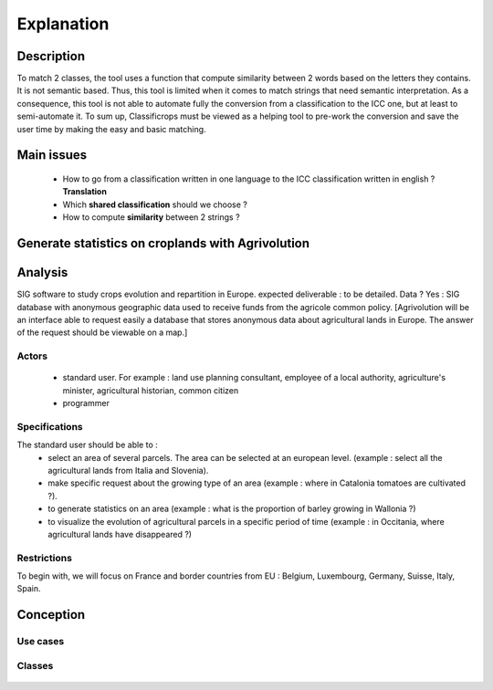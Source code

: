 Explanation 
=============
 .. image:: ../images/goal.pdf
    :width: 800

Description
------------
To match 2 classes, the tool uses a function that compute similarity between 2 words based on the letters they contains. It is not semantic based. 
Thus, this tool is limited when it comes to match strings that need semantic interpretation. 
As a consequence, this tool is not able to automate fully the conversion from a classification to the ICC one, but at least to semi-automate it. 
To sum up, Classificrops must be viewed as a helping tool to pre-work the conversion and save the user time by making the easy and basic matching. 


Main issues
------------
    - How to go from a classification written in one language to the ICC classification written in english ? **Translation**
    - Which **shared classification** should we choose ? 
    - How to compute **similarity** between 2 strings ? 



Generate statistics on croplands with Agrivolution
---------------------------------------------------

Analysis
----------

SIG software to study crops evolution and repartition in Europe.
expected deliverable : to be detailed. 
Data ? Yes : SIG database with anonymous geographic data used to receive funds from the agricole common policy. 
[Agrivolution will be an interface able to request easily a database that stores anonymous data about agricultural lands in Europe. The answer of the request should be viewable on a map.]

Actors
~~~~~~~~

    - standard user. For example : land use planning consultant, employee of a local authority, agriculture's minister, agricultural historian, common citizen
    - programmer


Specifications
~~~~~~~~~~~~~~~
    
The standard user should be able to :  
    - select an area of several parcels. The area can be selected at an european level. (example : select all the agricultural lands from Italia and Slovenia).
    - make specific request about the growing type of an area (example : where in Catalonia tomatoes are cultivated ?). 
    - to generate statistics on an area (example : what is the proportion of barley growing in Wallonia ?)
    - to visualize the evolution of agricultural parcels in a specific period of time (example : in Occitania, where agricultural lands have disappeared ?)


Restrictions
~~~~~~~~~~~~~~~~
To begin with, we will focus on France and border countries from EU : Belgium, Luxembourg, Germany, Suisse, Italy, Spain. 


Conception
-----------

Use cases
~~~~~~~~~~

  .. image:: ../images/useCases.png
    :width: 800

Classes
~~~~~~~~
    .. image:: ../images/classes.png
      :width: 800
